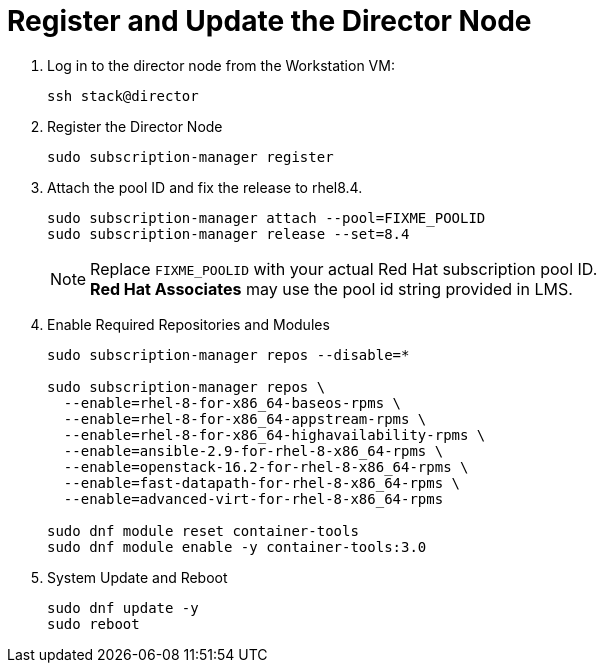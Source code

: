 = Register and Update the Director Node

. Log in to the director node from the Workstation VM:
+
[source, bash]
----
ssh stack@director
----

. Register the Director Node
+
[source, bash]
----
sudo subscription-manager register
----

. Attach the pool ID and fix the release to rhel8.4.
+
[source, bash]
----
sudo subscription-manager attach --pool=FIXME_POOLID
sudo subscription-manager release --set=8.4
----
+
NOTE: Replace `FIXME_POOLID` with your actual Red Hat subscription pool ID. +
**Red Hat Associates** may use the pool id string provided in LMS.

. Enable Required Repositories and Modules
+
[source, bash]
----
sudo subscription-manager repos --disable=*

sudo subscription-manager repos \
  --enable=rhel-8-for-x86_64-baseos-rpms \
  --enable=rhel-8-for-x86_64-appstream-rpms \
  --enable=rhel-8-for-x86_64-highavailability-rpms \
  --enable=ansible-2.9-for-rhel-8-x86_64-rpms \
  --enable=openstack-16.2-for-rhel-8-x86_64-rpms \
  --enable=fast-datapath-for-rhel-8-x86_64-rpms \
  --enable=advanced-virt-for-rhel-8-x86_64-rpms

sudo dnf module reset container-tools
sudo dnf module enable -y container-tools:3.0
----

. System Update and Reboot
+
[source, bash]
----
sudo dnf update -y
sudo reboot
----